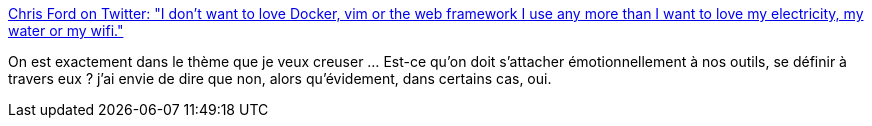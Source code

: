 :jbake-type: post
:jbake-status: published
:jbake-title: Chris Ford on Twitter: "I don't want to love Docker, vim or the web framework I use any more than I want to love my electricity, my water or my wifi."
:jbake-tags: conférence,citation,outillage,réflexion,commodité,_mois_mai,_année_2019
:jbake-date: 2019-05-09
:jbake-depth: ../
:jbake-uri: shaarli/1557398043000.adoc
:jbake-source: https://nicolas-delsaux.hd.free.fr/Shaarli?searchterm=https%3A%2F%2Ftwitter.com%2Fctford%2Fstatus%2F1126381501912887298&searchtags=conf%C3%A9rence+citation+outillage+r%C3%A9flexion+commodit%C3%A9+_mois_mai+_ann%C3%A9e_2019
:jbake-style: shaarli

https://twitter.com/ctford/status/1126381501912887298[Chris Ford on Twitter: "I don't want to love Docker, vim or the web framework I use any more than I want to love my electricity, my water or my wifi."]

On est exactement dans le thème que je veux creuser ... Est-ce qu'on doit s'attacher émotionnellement à nos outils, se définir à travers eux ? j'ai envie de dire que non, alors qu'évidement, dans certains cas, oui.
